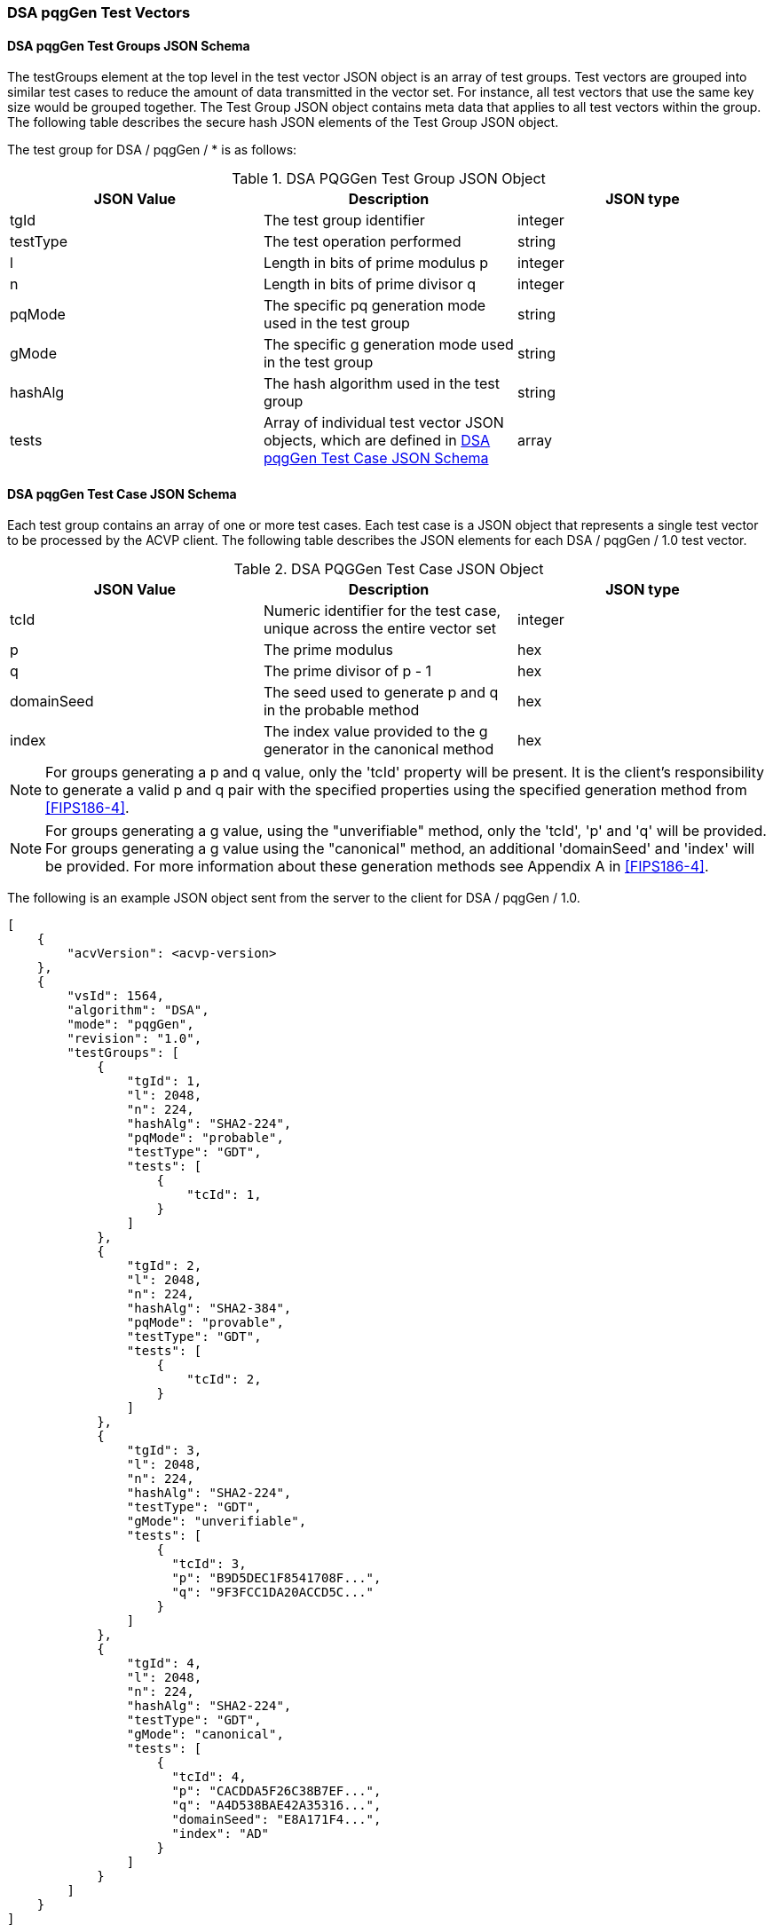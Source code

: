 [[dsa_pqggen_test_vectors]]
=== DSA pqgGen Test Vectors

[[dsa_pqggen_tgjs]]
==== DSA pqgGen Test Groups JSON Schema

The testGroups element at the top level in the test vector JSON object is an array of test groups. Test vectors are grouped into similar test cases to reduce the amount of data transmitted in the vector set. For instance, all test vectors that use the same key size would be grouped together. The Test Group JSON object contains meta data that applies to all test vectors within the group. The following table describes the secure hash JSON elements of the Test Group JSON object.

The test group for DSA / pqgGen / * is as follows:

[[dsa_pqggen_vs_tg_table]]
.DSA PQGGen Test Group JSON Object
|===
| JSON Value | Description | JSON type

| tgId | The test group identifier | integer
| testType | The test operation performed | string
| l | Length in bits of prime modulus p | integer
| n | Length in bits of prime divisor q | integer
| pqMode | The specific pq generation mode used in the test group | string
| gMode | The specific g generation mode used in the test group | string
| hashAlg | The hash algorithm used in the test group | string
| tests | Array of individual test vector JSON objects, which are defined in <<dsa_pqggen_tvjs>> | array
|===

[[dsa_pqggen_tvjs]]
==== DSA pqgGen Test Case JSON Schema

Each test group contains an array of one or more test cases. Each test case is a JSON object that represents a single test vector to be processed by the ACVP client. The following table describes the JSON elements for each DSA / pqgGen / 1.0 test vector.

[[dsa_pqggen_vs_tc_table]]
.DSA PQGGen Test Case JSON Object
|===
| JSON Value | Description | JSON type

| tcId | Numeric identifier for the test case, unique across the entire vector set | integer
| p | The prime modulus | hex
| q | The prime divisor of p - 1 | hex
| domainSeed | The seed used to generate p and q in the probable method | hex
| index | The index value provided to the g generator in the canonical method | hex
|===

NOTE: For groups generating a p and q value, only the 'tcId' property will be present. It is the client's responsibility to generate a valid p and q pair with the specified properties using the specified generation method from <<FIPS186-4>>.

NOTE: For groups generating a g value, using the "unverifiable" method, only the 'tcId', 'p' and 'q' will be provided. For groups generating a g value using the "canonical" method, an additional 'domainSeed' and 'index' will be provided. For more information about these generation methods see Appendix A in <<FIPS186-4>>.

The following is an example JSON object sent from the server to the client for DSA / pqgGen / 1.0.

[source, json]
----
[
    {
        "acvVersion": <acvp-version>
    },
    {
        "vsId": 1564,
        "algorithm": "DSA",
        "mode": "pqgGen",
        "revision": "1.0",
        "testGroups": [
            {
                "tgId": 1,
                "l": 2048,
                "n": 224,
                "hashAlg": "SHA2-224",
                "pqMode": "probable",
                "testType": "GDT",
                "tests": [
                    {
                        "tcId": 1,
                    }
                ]
            },
            {
                "tgId": 2,
                "l": 2048,
                "n": 224,
                "hashAlg": "SHA2-384",
                "pqMode": "provable",
                "testType": "GDT",
                "tests": [
                    {
                        "tcId": 2,
                    }
                ]
            },
            {
                "tgId": 3,
                "l": 2048,
                "n": 224,
                "hashAlg": "SHA2-224",
                "testType": "GDT",
                "gMode": "unverifiable",
                "tests": [
                    {
                      "tcId": 3,
                      "p": "B9D5DEC1F8541708F...",
                      "q": "9F3FCC1DA20ACCD5C..."
                    }
                ]
            },
            {
                "tgId": 4,
                "l": 2048,
                "n": 224,
                "hashAlg": "SHA2-224",
                "testType": "GDT",
                "gMode": "canonical",
                "tests": [
                    {
                      "tcId": 4,
                      "p": "CACDDA5F26C38B7EF...",
                      "q": "A4D538BAE42A35316...",
                      "domainSeed": "E8A171F4...",
                      "index": "AD"
                    }
                ]
            }
        ]
    }
]
----
